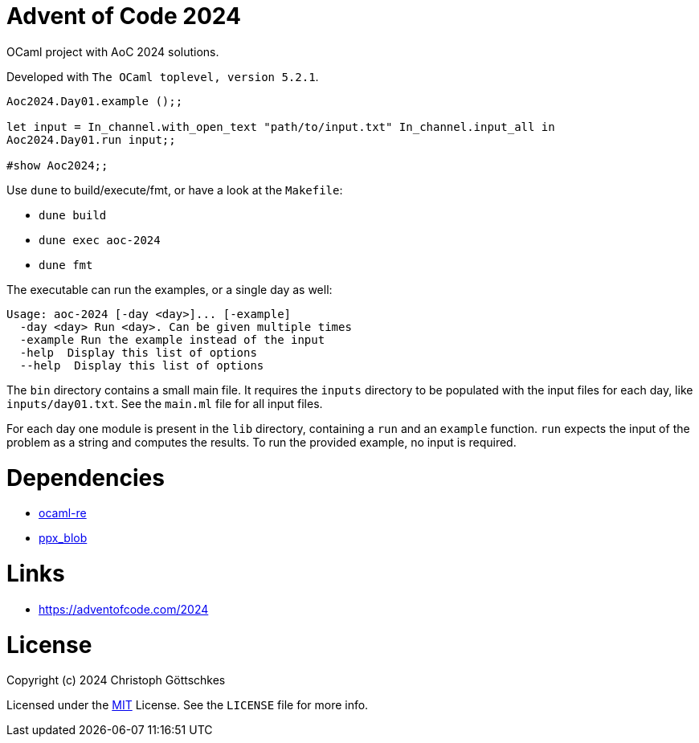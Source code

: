 = Advent of Code 2024

OCaml project with AoC 2024 solutions.

Developed with `The OCaml toplevel, version 5.2.1`.

[source,ocaml]
----
Aoc2024.Day01.example ();;

let input = In_channel.with_open_text "path/to/input.txt" In_channel.input_all in
Aoc2024.Day01.run input;;

#show Aoc2024;;
----

Use `dune` to build/execute/fmt, or have a look at the `Makefile`:

* `dune build`
* `dune exec aoc-2024`
* `dune fmt`

The executable can run the examples, or a single day as well:
[source]
----
Usage: aoc-2024 [-day <day>]... [-example]
  -day <day> Run <day>. Can be given multiple times
  -example Run the example instead of the input
  -help  Display this list of options
  --help  Display this list of options
----

The `bin` directory contains a small main file.  It requires the `inputs`
directory to be populated with the input files for each day, like
`inputs/day01.txt`. See the `main.ml` file for all input files.

For each day one module is present in the `lib` directory, containing a `run`
and an `example` function. `run` expects the input of the problem as a string
and computes the results. To run the provided example, no input is required.

= Dependencies

* https://opam.ocaml.org/packages/re/[ocaml-re]
* https://opam.ocaml.org/packages/ppx_blob/[ppx_blob]

= Links

* https://adventofcode.com/2024

= License

Copyright (c) 2024 Christoph Göttschkes

Licensed under the https://opensource.org/licenses/MIT[MIT] License.
See the `LICENSE` file for more info.
